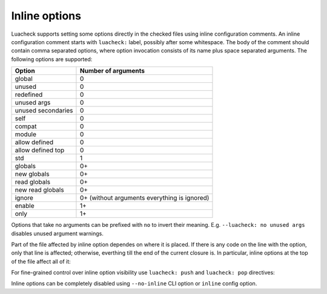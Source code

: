 Inline options
==============

Luacheck supports setting some options directly in the checked files using inline configuration comments. An inline configuration comment starts with ``luacheck:`` label, possibly after some whitespace. The body of the comment should contain comma separated options, where option invocation consists of its name plus space separated arguments. The following options are supported:

================== ============================================
Option             Number of arguments
================== ============================================
global             0
unused             0
redefined          0
unused args        0
unused secondaries 0
self               0
compat             0
module             0
allow defined      0
allow defined top  0
std                1
globals            0+
new globals        0+
read globals       0+
new read globals   0+
ignore             0+ (without arguments everything is ignored)
enable             1+
only               1+
================== ============================================

Options that take no arguments can be prefixed with ``no`` to invert their meaning. E.g. ``--luacheck: no unused args`` disables unused argument warnings.

Part of the file affected by inline option dependes on where it is placed. If there is any code on the line with the option, only that line is affected; otherwise, everthing till the end of the current closure is. In particular, inline options at the top of the file affect all of it:

.. code-block:: lua
   :linenos:

   -- luacheck: globals g1 g2, ignore foo
   local foo = g1(g2) -- No warnings emitted.

   -- The following unused function is not reported.
   local function f() -- luacheck: ignore
      -- luacheck: globals g3
      g3() -- No warning.
   end
   
   g3() -- Warning is emitted as the inline option defining g3 only affected function f.

For fine-grained control over inline option visibility use ``luacheck: push`` and ``luacheck: pop`` directives:

.. code-block:: lua
   :linenos:

   -- luacheck: push ignore foo
   foo() -- No warning.
   -- luacheck: pop
   foo() -- Warning is emitted.

Inline options can be completely disabled using ``--no-inline`` CLI option or ``inline`` config option.
